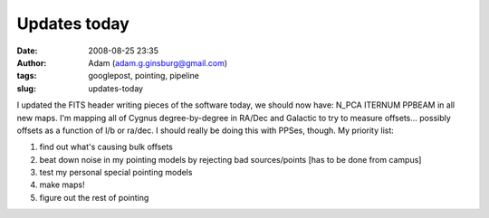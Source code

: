 Updates today
#############
:date: 2008-08-25 23:35
:author: Adam (adam.g.ginsburg@gmail.com)
:tags: googlepost, pointing, pipeline
:slug: updates-today

I updated the FITS header writing pieces of the software today, we
should now have:
N\_PCA
ITERNUM
PPBEAM
in all new maps.
I'm mapping all of Cygnus degree-by-degree in RA/Dec and Galactic to try
to measure offsets... possibly offsets as a function of l/b or ra/dec. I
should really be doing this with PPSes, though.
My priority list:

#. find out what's causing bulk offsets
#. beat down noise in my pointing models by rejecting bad sources/points
   [has to be done from campus]
#. test my personal special pointing models
#. make maps!
#. figure out the rest of pointing

